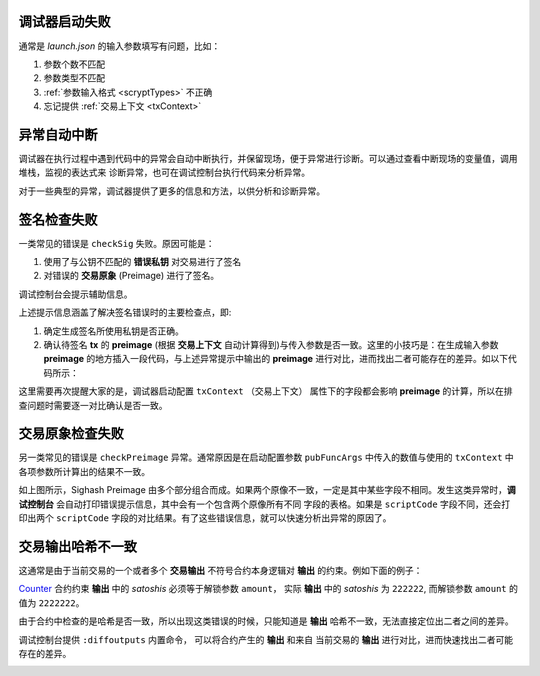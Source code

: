 调试器启动失败
-----------------------------------

通常是 *launch.json* 的输入参数填写有问题，比如：

1. 参数个数不匹配

2. 参数类型不匹配
   
3. :ref:`参数输入格式 <scryptTypes>` 不正确
   
4. 忘记提供 :ref:`交易上下文 <txContext>`

.. image:: ./images/launchfail.gif
  :width: 100%


异常自动中断
-----------------------------------

调试器在执行过程中遇到代码中的异常会自动中断执行，并保留现场，便于异常进行诊断。可以通过查看中断现场的变量值，调用堆栈，监视的表达式来
诊断异常，也可在调试控制台执行代码来分析异常。

.. image:: ./images/stoponexception.png
  :width: 100%


对于一些典型的异常，调试器提供了更多的信息和方法，以供分析和诊断异常。


签名检查失败
-----------------------------------

一类常见的错误是 ``checkSig`` 失败。原因可能是：

1. 使用了与公钥不匹配的 **错误私钥**  对交易进行了签名
2. 对错误的 **交易原象** (Preimage) 进行了签名。

调试控制台会提示辅助信息。

.. image:: ./images/checksig.png
  :width: 100%

上述提示信息涵盖了解决签名错误时的主要检查点，即:

1. 确定生成签名所使用私钥是否正确。
2. 确认待签名 **tx** 的 **preimage** (根据 **交易上下文** 自动计算得到)与传入参数是否一致。这里的小技巧是：在生成输入参数 **preimage** 的地方插入一段代码，与上述异常提示中输出的 **preimage** 进行对比，进而找出二者可能存在的差异。如以下代码所示：

.. code-block:: javascript
    :linenos:

    const { getPreimage, SigHashPreimage, signTx } = require('scryptlib');

    ...

    const preimage = getPreimage(tx_, token.lockingScript.toASM(), inputSatoshis, inputIndex)
    const sig = signTx(tx_, privKey, token.lockingScript.toASM(), inputSatoshis)
    console.log(preimage.toJSON())


这里需要再次提醒大家的是，调试器启动配置 ``txContext`` （交易上下文） 属性下的字段都会影响 **preimage** 的计算，所以在排查问题时需要逐一对比确认是否一致。




交易原象检查失败
-----------------------------------


另一类常见的错误是 ``checkPreimage`` 异常。通常原因是在启动配置参数 ``pubFuncArgs`` 中传入的数值与使用的 ``txContext`` 中各项参数所计算出的结果不一致。

.. image:: ./images/sighashpreimage.png
  :width: 100%

如上图所示，Sighash Preimage 由多个部分组合而成。如果两个原像不一致，一定是其中某些字段不相同。发生这类异常时，**调试控制台** 会自动打印错误提示信息，其中会有一个包含两个原像所有不同
字段的表格。如果是 ``scriptCode`` 字段不同，还会打印出两个 ``scriptCode`` 字段的对比结果。有了这些错误信息，就可以快速分析出异常的原因了。

.. image:: ./images/checkpreimagefail.png
  :width: 100%


.. _diffoutputs:

交易输出哈希不一致
-----------------------------------

这通常是由于当前交易的一个或者多个 **交易输出** 不符号合约本身逻辑对 **输出** 的约束。例如下面的例子：

`Counter`_ 合约约束 **输出** 中的 *satoshis* 必须等于解锁参数 ``amount``， 实际 **输出** 中的 *satoshis* 为 ``222222``, 而解锁参数 ``amount`` 的值为 ``2222222``。

由于合约中检查的是哈希是否一致，所以出现这类错误的时候，只能知道是 **输出** 哈希不一致，无法直接定位出二者之间的差异。

调试控制台提供 ``:diffoutputs`` 内置命令， 可以将合约产生的 **输出** 和来自 当前交易的 **输出** 进行对比，进而快速找出二者可能存在的差异。

.. image:: ./images/diffoutputs.gif
  :width: 100%


.. _Counter: https://github.com/sCrypt-Inc/boilerplate/blob/master/contracts/counter.scrypt